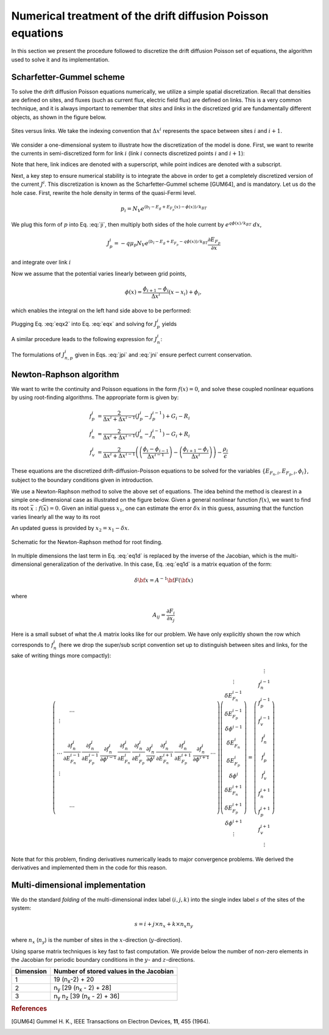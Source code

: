 Numerical treatment of the drift diffusion Poisson equations
============================================================

In this section we present the procedure followed to discretize the drift
diffusion Poisson set of equations, the algorithm used to solve it and its
implementation.

Scharfetter-Gummel scheme
-------------------------
To solve the drift diffusion Poisson equations numerically, we utilize a simple
spatial discretization.  Recall that densities are defined on sites, and fluxes
(such as current flux, electric field flux) are defined on links.  This is a
very common technique, and it is always important to remember that *sites* and
*links* in the discretized grid are fundamentally different objects, as shown in
the figure below.

.. figure:: site_link.*
   :align: center

   Sites versus links.  We take the indexing convention that :math:`\Delta
   x^i` represents the space between sites :math:`i` and :math:`i+1`.

We consider a one-dimensional system to illustrate how the discretization of the
model is done.  First, we want to rewrite the currents in semi-discretized form
for link :math:`i` (link :math:`i` connects discretized points :math:`i` and
:math:`i+1`):  

.. math::
    J_n^i & = q\mu_n n_i \frac{\partial E_{F_n,i}}{\partial x} \\
    J_p^i & = -q\mu_p p_i \frac{\partial E_{F_p,i}}{\partial x}
   :label: ji

Note that here, link indices are denoted with a superscript, while point indices
are denoted with a subscript.

Next, a key step to ensure numerical stability is to integrate the above in order to
get a completely discretized version of the current :math:`J^i`.  This discretization
is known as the Scharfetter-Gummel scheme [GUM64], and is mandatory.  Let us
do the hole case.  First, rewrite the hole density in terms of the quasi-Fermi
level. 

.. math::
    p_i = N_V e^{\left(b_l-E_g+E_{F_p}(x)-\phi(x)\right)/k_BT}

We plug this form of :math:`p` into Eq. :eq:`ji`, then multiply both sides of
the hole current  by :math:`e^{q\phi(x)/k_BT}\ dx`, 

.. math::
    J_p^i = -q \mu_p N_V e^{\left(b_l-E_g+E_{F_p}-q\phi(x)\right)/k_BT}
    \frac{\partial E_{F_p}}{\partial x} 
    
and integrate over link :math:`i`

.. math::
    \int J_p^i e^{q\phi(x)/k_BT} \mathrm{d}x
    = -q \mu_p N_V e^{\left(b_l-E_g\right)/k_BT} \int e^{E_{F_p}/k_BT}
    \mathrm{d}E_{F_p}
   :label: eqx

Now we assume that the potential varies linearly between grid points, 

.. math::
    \phi \left(x\right) = \frac{\phi_{i+1}-\phi_{i}}{\Delta x^i}\left(x-x_i\right)+\phi_i,

which enables the integral on the left hand side above to be performed:

.. math::
    \int_{x_i}^{x_{i+1}} \mathrm{d}x e^{\pm q\phi(x)/k_BT} = \pm
    \frac{k_BT}{q} \Delta x^i \frac{e^{\pm q\phi_{i+1}/k_BT} - e^{\pm
    q\phi_i / k_BT}}{\phi_{i+1} - \phi_i}
   :label: eqx2

Plugging Eq. :eq:`eqx2` into Eq. :eq:`eqx` and solving for :math:`J_p^i` yields

.. math::
    J_p^i = - \frac{q^2/k_BT}{\Delta x^i}
    \frac{\phi_{i+1}-\phi_i}{e^{q\phi_{i+1}/k_BT}-e^{q\phi_i/k_BT}} 
    \mu_p N_V e^{\left(b_l-E_g\right)/k_BT} \left[e^{E_{F_p,i+1}/k_BT}-e^{E_{F_p,i}}\right]
   :label: jpi

A similar procedure leads to the following expression for :math:`J_n^i`:

.. math::
    J_n^i = \frac{q^2/k_BT}{\Delta x^i}
    \frac{\phi_{i+1}-\phi_i}{e^{-q\phi_{i+1}/k_BT}-e^{-q\phi_i/k_BT}}
    \mu_n N_C e^{-b_l}  \left[e^{E_{F_n,i+1}/k_BT}-e^{E_{F_n,i}/k_BT}\right]
   :label: jni

The formulations of :math:`J_{n,p}^i` given in Eqs. :eq:`jpi` and :eq:`jni`
ensure perfect current conservation.




.. _algo:

Newton-Raphson algorithm
------------------------
We want to write the continuity and Poisson equations in the form :math:`f(x)=0`,
and solve these coupled nonlinear equations by using root-finding algorithms.
The appropriate form is given by: 

.. math::
    f_p^i &= \frac{2}{\Delta x^i + \Delta x^{i-1}}\left(J_p^{i} -
    J_p^{i-1}\right) + G_i - R_i 
    \\ f_n^i &= \frac{2}{\Delta x^i + \Delta
    x^{i-1}}\left(J_n^{i} - J_n^{i-1}\right) - G_i + R_i \\ 
    f_v^i &= \frac{2}{\Delta x^i + \Delta x^{i-1}}
    \left( \left(\frac{\phi_{i}-\phi_{i-1}}{\Delta x^{i-1}}\right)
    -\left(\frac{\phi_{i+1}-\phi_i}{\Delta x^i}\right) \right) -
    \frac{\rho_i}{\epsilon}

These equations are the
discretized drift-diffusion-Poisson equations to be solved for the variables
:math:`\left\{E_{F_n,i}, E_{F_p,i}, \phi_i\right\}`, subject to the boundary
conditions given in introduction.


We use a Newton-Raphson method to solve the above set of equations.  The idea
behind the method is clearest in a simple one-dimensional case as illustrated on
the figure below.  Given a general nonlinear function :math:`f(x)`, we want to find its
root :math:`\bar x: f(\bar x)=0`.  Given an initial guess :math:`x_1`, one can
estimate the error :math:`\delta x` in this guess, assuming that the function
varies linearly all the way to its root

.. math::
    \delta x= \left(\frac{df}{dx} (x_1)\right)^{-1}f\left(x_1\right)
    :label: eq1d

An updated guess is provided by :math:`x_2 = x_1 - \delta x`.

.. figure:: NR.*
    :align: center

    Schematic for the Newton-Raphson method for root finding.

In multiple dimensions the last term in Eq. :eq:`eq1d` is replaced by the
inverse of the Jacobian, which is the multi-dimensional generalization
of the derivative.  In this case, Eq. :eq:`eq1d` is a matrix equation of
the form: 

.. math::
    \delta {\bf x} = A^{-1} {\bf F}\left({\bf x}\right)

where

.. math::
    A_{ij} = \frac{\partial F_i}{\partial x_j}

Here is a small subset of what the :math:`A` matrix looks like for our problem.
We have only explicitly shown the row which corresponds to :math:`f_n^i` (here we
drop the super/sub script convention set up to distinguish between
sites and links, for the sake of writing things more compactly):

.. math::
    \left(
    \begin{array}{ccccccccccc}
      & \ldots &  &  &  &  &  &  & & &\\
      \vdots  &  &  &  &  &  &  &  & & &  \\
       &  &  &  &  &  &  &  &  & &\\
       &  &  &  &  &  &  &  &  & &\\
      \ldots & \frac{\partial f_n^i}{\partial E_{F_n}^{i-1}} & \frac{\partial
      f_n^i}{\partial E_{F_p}^{i-1}}  & \frac{\partial f_n^i}{\partial \phi^{i-1}}
      & \frac{\partial f_n^i}{\partial E_{F_n}^{i}} & \frac{\partial
      f_n^i}{\partial E_{F_p}^{i}}  & \frac{\partial f_n^i}{\partial \phi^{i}}  &
      \frac{\partial f_n^i}{\partial E_{F_n}^{i+1}} & \frac{\partial
      f_n^i}{\partial E_{F_p}^{i+1}}  & \frac{\partial f_n^i}{\partial \phi^{i+1}} &
      \ldots \\ \vdots &  &  &  &  &  &  &  & & &\\
       &  &  &  &  &  &  &  &  & &\\
       &  &  &  &  &  &  &  &  & &\\
       &  &  &  &  &  &  &  &  & &\\
       &  &  &  &  &  &  &  &  & &\\
       & \ldots &  &  &  &  &  &  &  & &
    \end{array}
    \right)
    \left(
      \begin{array}{c}
      \vdots\\
        \delta E_{F_n}^{i-1} \\
        \delta E_{F_p}^{i-1} \\
        \delta \phi^{i-1} \\
        \delta E_{F_n}^{i} \\
        \delta E_{F_p}^{i} \\
        \delta \phi^{i} \\
        \delta E_{F_n}^{i+1} \\
        \delta E_{F_p}^{i+1} \\
        \delta \phi^{i+1} \\
        \vdots
      \end{array}
    \right)
    =
    \left(
      \begin{array}{c}
      \vdots\\
        f_n^{i-1} \\
        f_p^{i-1} \\
        f_v^{i-1} \\
        f_n^{i} \\
        f_p^{i} \\
        f_v^{i} \\
        f_n^{i+1} \\
        f_p^{i+1} \\
        f_v^{i+1} \\
        \vdots
      \end{array}
    \right)

Note that for this
problem, finding derivatives numerically leads to major convergence problems. We
derived the derivatives and implemented them in the code for this reason.





Multi-dimensional implementation
--------------------------------
We do the standard *folding* of the multi-dimensional index label :math:`(i,j,k)`
into the single index label :math:`s` of the sites of the system: 

.. math::
    s = i + j \times n_x + k \times n_x n_y

where :math:`n_x` (:math:`n_y`) is the number of sites in the
:math:`x`-direction (:math:`y`-direction).

Using sparse matrix techniques is key fast to fast computation. We provide below
the number of non-zero elements in the Jacobian for periodic boundary conditions
in the :math:`y`- and :math:`z`-directions.

+------------------------+-------------------------------------------------------+
| Dimension              | Number of stored values in the Jacobian               |
+========================+=======================================================+
|          1             |  19 (n\ :sub:`x`-2) + 20                              |
+------------------------+-------------------------------------------------------+
|          2             |  n\ :sub:`y` [29 (n\ :sub:`x` - 2) + 28]              |
+------------------------+-------------------------------------------------------+
|          3             |  n\ :sub:`y` n\ :sub:`z` [39 (n\ :sub:`x` - 2) + 36]  |
+------------------------+-------------------------------------------------------+






.. rubric:: References
.. [GUM64] Gummel H. K., IEEE Transactions on Electron Devices, **11**, 455 (1964).
